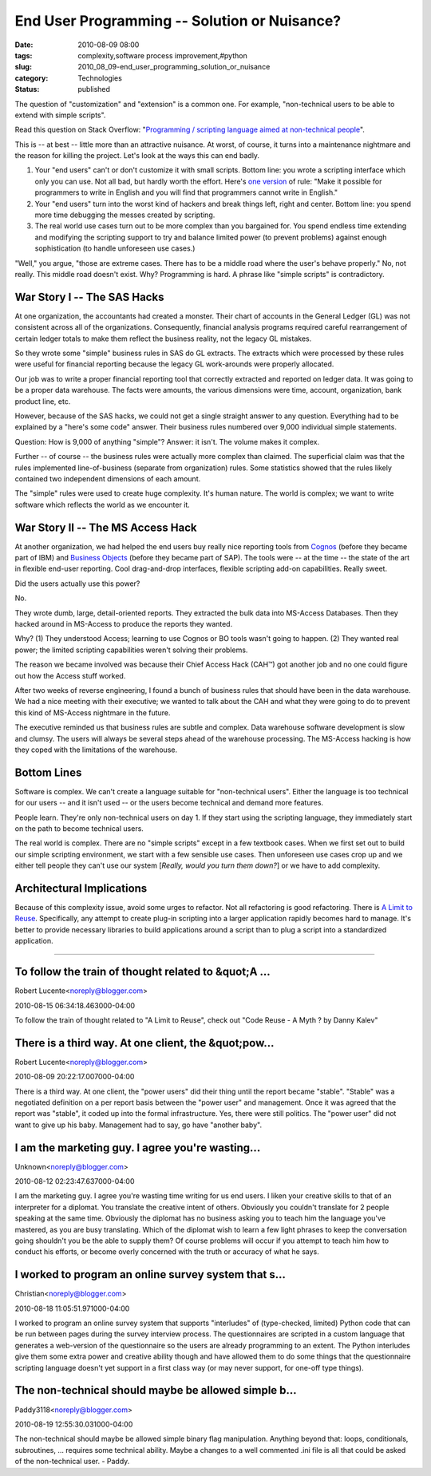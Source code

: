End User Programming -- Solution or Nuisance?
#############################################

:date: 2010-08-09 08:00
:tags: complexity,software process improvement,#python
:slug: 2010_08_09-end_user_programming_solution_or_nuisance
:category: Technologies
:status: published

The question of "customization" and "extension" is a common one. For
example, "non-technical users to be able to extend with simple scripts".

Read this question on Stack Overflow: "`Programming / scripting
language aimed at non-technical
people <http://stackoverflow.com/questions/3410958/programming-scripting-language-aimed-at-non-technical-people>`__".

This is -- at best -- little more than an attractive nuisance. At
worst, of course, it turns into a maintenance nightmare and the
reason for killing the project. Let's look at the ways this can end
badly.

1.  Your "end users" can't or don't customize it with small scripts.
    Bottom line: you wrote a scripting interface which only you can use.
    Not all bad, but hardly worth the effort. Here's `one
    version <http://www.robelle.com/smugbook/laws.html>`__ of rule: "Make
    it possible for programmers to write in English and you will find
    that programmers cannot write in English."

2.  Your "end users" turn into the worst kind of hackers and break
    things left, right and center. Bottom line: you spend more time
    debugging the messes created by scripting.

3.  The real world use cases turn out to be more complex than you
    bargained for. You spend endless time extending and modifying the
    scripting support to try and balance limited power (to prevent
    problems) against enough sophistication (to handle unforeseen use
    cases.)

"Well," you argue, "those are extreme cases. There has to be a middle
road where the user's behave properly." No, not really. This middle
road doesn't exist. Why? Programming is hard. A phrase like "simple
scripts" is contradictory.

War Story I -- The SAS Hacks
----------------------------

At one organization, the accountants had created a monster. Their
chart of accounts in the General Ledger (GL) was not consistent
across all of the organizations. Consequently, financial analysis
programs required careful rearrangement of certain ledger totals to
make them reflect the business reality, not the legacy GL mistakes.

So they wrote some "simple" business rules in SAS do GL extracts. The
extracts which were processed by these rules were useful for
financial reporting because the legacy GL work-arounds were properly
allocated.

Our job was to write a proper financial reporting tool that correctly
extracted and reported on ledger data. It was going to be a proper
data warehouse. The facts were amounts, the various dimensions were
time, account, organization, bank product line, etc.

However, because of the SAS hacks, we could not get a single straight
answer to any question. Everything had to be explained by a "here's
some code" answer. Their business rules numbered over 9,000
individual simple statements.

Question: How is 9,000 of anything "simple"? Answer: it isn't. The
volume makes it complex.

Further -- of course -- the business rules were actually more complex
than claimed. The superficial claim was that the rules implemented
line-of-business (separate from organization) rules. Some statistics
showed that the rules likely contained two independent dimensions of
each amount.

The "simple" rules were used to create huge complexity. It's human
nature. The world is complex; we want to write software which
reflects the world as we encounter it.

War Story II -- The MS Access Hack
----------------------------------

At another organization, we had helped the end users buy really nice
reporting tools from
`Cognos <http://www-01.ibm.com/software/data/cognos/>`__ (before they
became part of IBM) and `Business
Objects <http://www.sap.com/solutions/sapbusinessobjects/index.epx>`__
(before they became part of SAP). The tools were -- at the time --
the state of the art in flexible end-user reporting. Cool
drag-and-drop interfaces, flexible scripting add-on capabilities.
Really sweet.

Did the users actually use this power?

No.

They wrote dumb, large, detail-oriented reports. They extracted the
bulk data into MS-Access Databases. Then they hacked around in
MS-Access to produce the reports they wanted.

Why? (1) They understood Access; learning to use Cognos or BO tools
wasn't going to happen. (2) They wanted real power; the limited
scripting capabilities weren't solving their problems.

The reason we became involved was because their Chief Access Hack
(CAH™) got another job and no one could figure out how the Access
stuff worked.

After two weeks of reverse engineering, I found a bunch of business
rules that should have been in the data warehouse. We had a nice
meeting with their executive; we wanted to talk about the CAH and
what they were going to do to prevent this kind of MS-Access
nightmare in the future.

The executive reminded us that business rules are subtle and complex.
Data warehouse software development is slow and clumsy. The users
will always be several steps ahead of the warehouse processing. The
MS-Access hacking is how they coped with the limitations of the
warehouse.

Bottom Lines
------------

Software is complex. We can't create a language suitable for
"non-technical users". Either the language is too technical for our
users -- and it isn't used -- or the users become technical and
demand more features.

People learn. They're only non-technical users on day 1. If they
start using the scripting language, they immediately start on the
path to become technical users.

The real world is complex. There are no "simple scripts" except in a
few textbook cases. When we first set out to build our simple
scripting environment, we start with a few sensible use cases. Then
unforeseen use cases crop up and we either tell people they can't use
our system [*Really, would you turn them down?*] or we have to add
complexity.

Architectural Implications
--------------------------

Because of this complexity issue, avoid some urges to refactor. Not
all refactoring is good refactoring. There is `A Limit to
Reuse <{filename}/blog/2010/05/2010_05_10-a_limit_to_reuse.rst>`__.
Specifically, any attempt to create plug-in scripting into a larger
application rapidly becomes hard to manage. It's better to provide
necessary libraries to build applications around a script than to
plug a script into a standardized application.



-----

To follow the train of thought related to &quot;A ...
-----------------------------------------------------

Robert Lucente<noreply@blogger.com>

2010-08-15 06:34:18.463000-04:00

To follow the train of thought related to "A Limit to Reuse", check out
"Code Reuse - A Myth ? by Danny Kalev"


There is a third way. At one client, the &quot;pow...
-----------------------------------------------------

Robert Lucente<noreply@blogger.com>

2010-08-09 20:22:17.007000-04:00

There is a third way. At one client, the "power users" did their thing
until the report became "stable". "Stable" was a negotiated definition
on a per report basis between the "power user" and management. Once it
was agreed that the report was "stable", it coded up into the formal
infrastructure. Yes, there were still politics. The "power user" did not
want to give up his baby. Management had to say, go have "another baby".


I am the marketing guy. I agree you're wasting...
-----------------------------------------------------

Unknown<noreply@blogger.com>

2010-08-12 02:23:47.637000-04:00

I am the marketing guy. I agree you're wasting time writing for us end
users. I liken your creative skills to that of an interpreter for a
diplomat. You translate the creative intent of others. Obviously you
couldn't translate for 2 people speaking at the same time. Obviously the
diplomat has no business asking you to teach him the language you've
mastered, as you are busy translating. Which of the diplomat wish to
learn a few light phrases to keep the conversation going shouldn't you
be the able to supply them? Of course problems will occur if you attempt
to teach him how to conduct his efforts, or become overly concerned with
the truth or accuracy of what he says.


I worked to program an online survey system that s...
-----------------------------------------------------

Christian<noreply@blogger.com>

2010-08-18 11:05:51.971000-04:00

I worked to program an online survey system that supports "interludes"
of (type-checked, limited) Python code that can be run between pages
during the survey interview process. The questionnaires are scripted in
a custom language that generates a web-version of the questionnaire so
the users are already programming to an extent. The Python interludes
give them some extra power and creative ability though and have allowed
them to do some things that the questionnaire scripting language doesn't
yet support in a first class way (or may never support, for one-off type
things).


The non-technical should maybe be allowed simple b...
-----------------------------------------------------

Paddy3118<noreply@blogger.com>

2010-08-19 12:55:30.031000-04:00

The non-technical should maybe be allowed simple binary flag
manipulation. Anything beyond that: loops, conditionals, subroutines,
... requires some technical ability.
Maybe a changes to a well commented .ini file is all that could be asked
of the non-technical user.
- Paddy.





